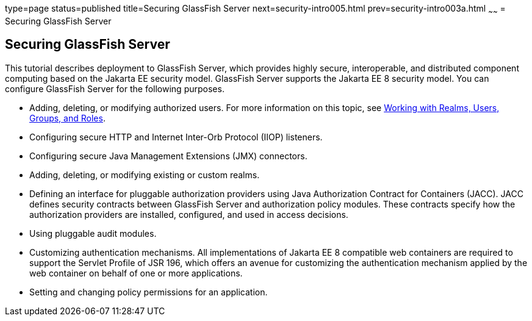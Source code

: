 type=page
status=published
title=Securing GlassFish Server
next=security-intro005.html
prev=security-intro003a.html
~~~~~~
= Securing GlassFish Server

[[BNBXI]][[securing-glassfish-server]]

Securing GlassFish Server
-------------------------

This tutorial describes deployment to GlassFish Server, which provides
highly secure, interoperable, and distributed component computing based
on the Jakarta EE security model. GlassFish Server supports the Jakarta EE 8
security model. You can configure GlassFish Server for the following
purposes.

* Adding, deleting, or modifying authorized users. For more information
on this topic, see link:security-intro005.html#BNBXJ[Working with Realms,
Users, Groups, and Roles].
* Configuring secure HTTP and Internet Inter-Orb Protocol (IIOP)
listeners.
* Configuring secure Java Management Extensions (JMX) connectors.
* Adding, deleting, or modifying existing or custom realms.
* Defining an interface for pluggable authorization providers using Java
Authorization Contract for Containers (JACC). JACC defines security
contracts between GlassFish Server and authorization policy modules.
These contracts specify how the authorization providers are installed,
configured, and used in access decisions.
* Using pluggable audit modules.
* Customizing authentication mechanisms. All implementations of Jakarta EE
8 compatible web containers are required to support the Servlet Profile
of JSR 196, which offers an avenue for customizing the authentication
mechanism applied by the web container on behalf of one or more
applications.
* Setting and changing policy permissions for an application.
